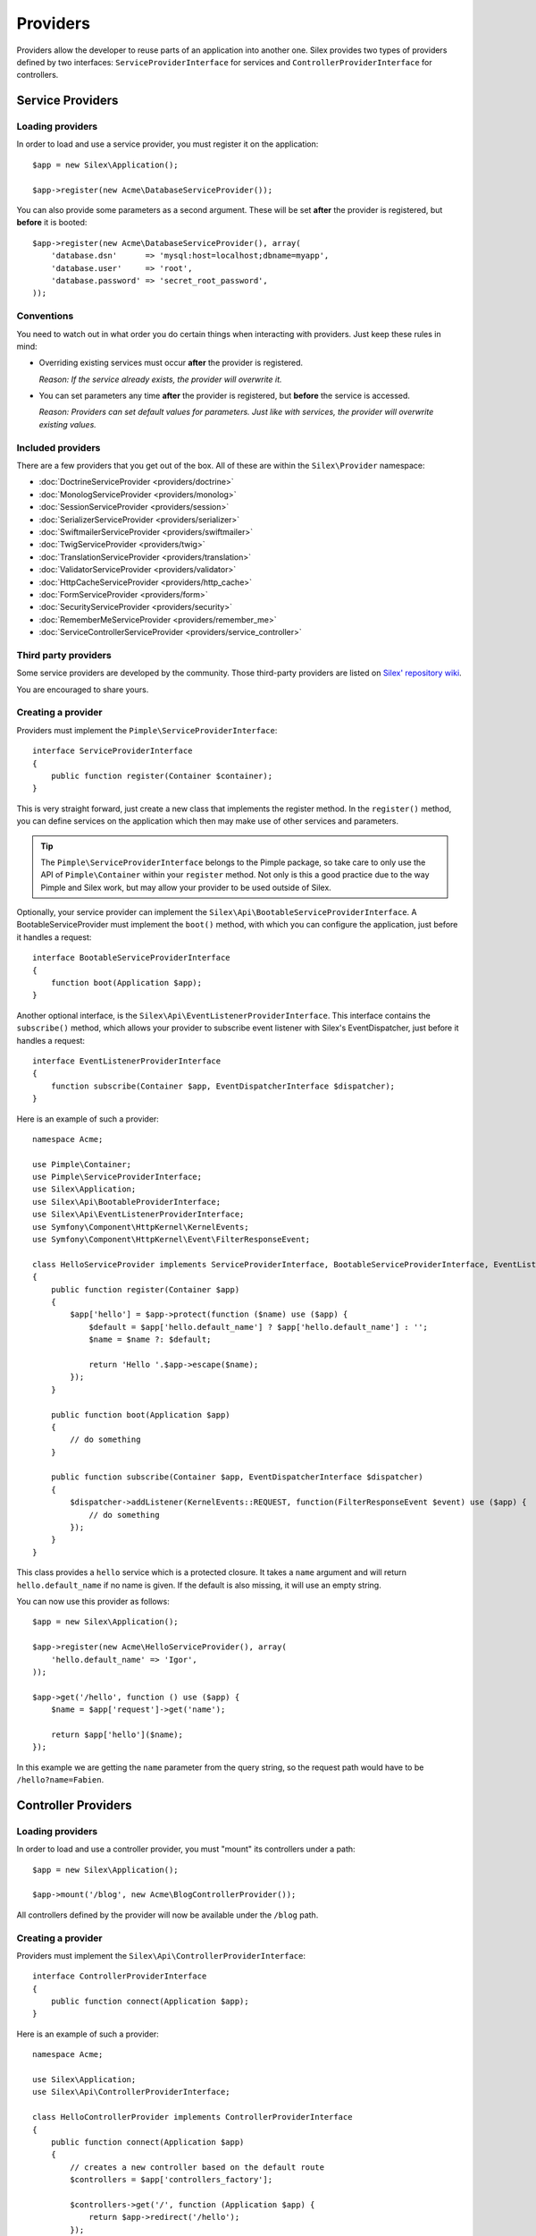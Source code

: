 Providers
=========

Providers allow the developer to reuse parts of an application into another
one. Silex provides two types of providers defined by two interfaces:
``ServiceProviderInterface`` for services and ``ControllerProviderInterface``
for controllers.

Service Providers
-----------------

Loading providers
~~~~~~~~~~~~~~~~~

In order to load and use a service provider, you must register it on the
application::

    $app = new Silex\Application();

    $app->register(new Acme\DatabaseServiceProvider());

You can also provide some parameters as a second argument. These will be set
**after** the provider is registered, but **before** it is booted::

    $app->register(new Acme\DatabaseServiceProvider(), array(
        'database.dsn'      => 'mysql:host=localhost;dbname=myapp',
        'database.user'     => 'root',
        'database.password' => 'secret_root_password',
    ));

Conventions
~~~~~~~~~~~

You need to watch out in what order you do certain things when interacting
with providers. Just keep these rules in mind:

* Overriding existing services must occur **after** the provider is
  registered.

  *Reason: If the service already exists, the provider will overwrite it.*

* You can set parameters any time **after** the provider is registered, but
  **before** the service is accessed.

  *Reason: Providers can set default values for parameters. Just like with
  services, the provider will overwrite existing values.*

Included providers
~~~~~~~~~~~~~~~~~~

There are a few providers that you get out of the box. All of these are within
the ``Silex\Provider`` namespace:

* :doc:`DoctrineServiceProvider <providers/doctrine>`
* :doc:`MonologServiceProvider <providers/monolog>`
* :doc:`SessionServiceProvider <providers/session>`
* :doc:`SerializerServiceProvider <providers/serializer>`
* :doc:`SwiftmailerServiceProvider <providers/swiftmailer>`
* :doc:`TwigServiceProvider <providers/twig>`
* :doc:`TranslationServiceProvider <providers/translation>`
* :doc:`ValidatorServiceProvider <providers/validator>`
* :doc:`HttpCacheServiceProvider <providers/http_cache>`
* :doc:`FormServiceProvider <providers/form>`
* :doc:`SecurityServiceProvider <providers/security>`
* :doc:`RememberMeServiceProvider <providers/remember_me>`
* :doc:`ServiceControllerServiceProvider <providers/service_controller>`

Third party providers
~~~~~~~~~~~~~~~~~~~~~

Some service providers are developed by the community. Those third-party
providers are listed on `Silex' repository wiki
<https://github.com/silexphp/Silex/wiki/Third-Party-ServiceProviders>`_.

You are encouraged to share yours.

Creating a provider
~~~~~~~~~~~~~~~~~~~

Providers must implement the ``Pimple\ServiceProviderInterface``::

    interface ServiceProviderInterface
    {
        public function register(Container $container);
    }

This is very straight forward, just create a new class that implements the
register method. In the ``register()`` method, you can define services on the
application which then may make use of other services and parameters. 

.. tip::

    The ``Pimple\ServiceProviderInterface`` belongs to the Pimple package, so
    take care to only use the API of ``Pimple\Container`` within your
    ``register`` method. Not only is this a good practice due to the way Pimple
    and Silex work, but may allow your provider to be used outside of Silex.

Optionally, your service provider can implement the
``Silex\Api\BootableServiceProviderInterface``. A BootableServiceProvider must
implement the ``boot()`` method, with which you can configure the application, just
before it handles a request::

    interface BootableServiceProviderInterface
    {
        function boot(Application $app);
    }

Another optional interface, is the ``Silex\Api\EventListenerProviderInterface``.
This interface contains the ``subscribe()`` method, which allows your provider to
subscribe event listener with Silex's EventDispatcher, just before it handles a
request::

    interface EventListenerProviderInterface
    {
        function subscribe(Container $app, EventDispatcherInterface $dispatcher);
    }

Here is an example of such a provider::

    namespace Acme;

    use Pimple\Container;
    use Pimple\ServiceProviderInterface;
    use Silex\Application;
    use Silex\Api\BootableProviderInterface;
    use Silex\Api\EventListenerProviderInterface;
    use Symfony\Component\HttpKernel\KernelEvents;
    use Symfony\Component\HttpKernel\Event\FilterResponseEvent;

    class HelloServiceProvider implements ServiceProviderInterface, BootableServiceProviderInterface, EventListenerProviderInterface
    {
        public function register(Container $app)
        {
            $app['hello'] = $app->protect(function ($name) use ($app) {
                $default = $app['hello.default_name'] ? $app['hello.default_name'] : '';
                $name = $name ?: $default;

                return 'Hello '.$app->escape($name);
            });
        }

        public function boot(Application $app)
        {
            // do something 
        }

        public function subscribe(Container $app, EventDispatcherInterface $dispatcher)
        {
            $dispatcher->addListener(KernelEvents::REQUEST, function(FilterResponseEvent $event) use ($app) {
                // do something 
            });
        }
    }

This class provides a ``hello`` service which is a protected closure. It takes
a ``name`` argument and will return ``hello.default_name`` if no name is
given. If the default is also missing, it will use an empty string.

You can now use this provider as follows::

    $app = new Silex\Application();

    $app->register(new Acme\HelloServiceProvider(), array(
        'hello.default_name' => 'Igor',
    ));

    $app->get('/hello', function () use ($app) {
        $name = $app['request']->get('name');

        return $app['hello']($name);
    });

In this example we are getting the ``name`` parameter from the query string,
so the request path would have to be ``/hello?name=Fabien``.

.. _controller-providers:

Controller Providers
--------------------

Loading providers
~~~~~~~~~~~~~~~~~

In order to load and use a controller provider, you must "mount" its
controllers under a path::

    $app = new Silex\Application();

    $app->mount('/blog', new Acme\BlogControllerProvider());

All controllers defined by the provider will now be available under the
``/blog`` path.

Creating a provider
~~~~~~~~~~~~~~~~~~~

Providers must implement the ``Silex\Api\ControllerProviderInterface``::

    interface ControllerProviderInterface
    {
        public function connect(Application $app);
    }

Here is an example of such a provider::

    namespace Acme;

    use Silex\Application;
    use Silex\Api\ControllerProviderInterface;

    class HelloControllerProvider implements ControllerProviderInterface
    {
        public function connect(Application $app)
        {
            // creates a new controller based on the default route
            $controllers = $app['controllers_factory'];

            $controllers->get('/', function (Application $app) {
                return $app->redirect('/hello');
            });

            return $controllers;
        }
    }

The ``connect`` method must return an instance of ``ControllerCollection``.
``ControllerCollection`` is the class where all controller related methods are
defined (like ``get``, ``post``, ``match``, ...).

.. tip::

    The ``Application`` class acts in fact as a proxy for these methods.

You can use this provider as follows::

    $app = new Silex\Application();

    $app->mount('/blog', new Acme\HelloControllerProvider());

In this example, the ``/blog/`` path now references the controller defined in
the provider.

.. tip::

    You can also define a provider that implements both the service and the
    controller provider interface and package in the same class the services
    needed to make your controllers work.
